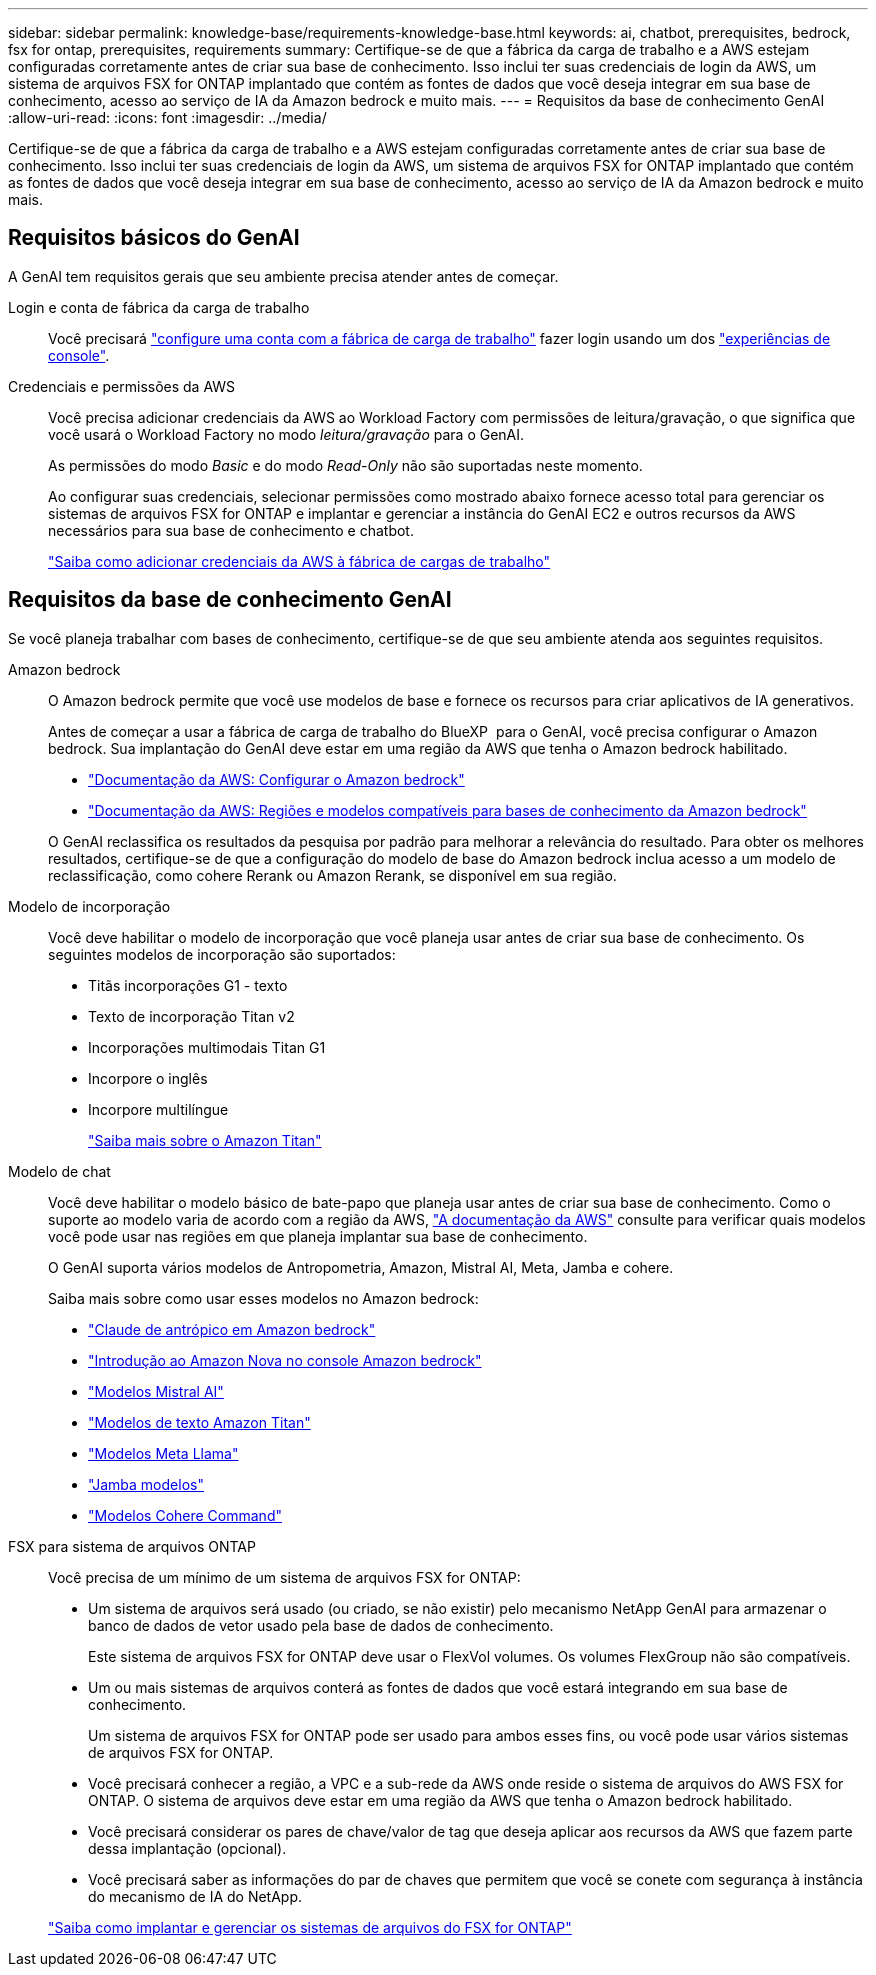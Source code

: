 ---
sidebar: sidebar 
permalink: knowledge-base/requirements-knowledge-base.html 
keywords: ai, chatbot, prerequisites, bedrock, fsx for ontap, prerequisites, requirements 
summary: Certifique-se de que a fábrica da carga de trabalho e a AWS estejam configuradas corretamente antes de criar sua base de conhecimento. Isso inclui ter suas credenciais de login da AWS, um sistema de arquivos FSX for ONTAP implantado que contém as fontes de dados que você deseja integrar em sua base de conhecimento, acesso ao serviço de IA da Amazon bedrock e muito mais. 
---
= Requisitos da base de conhecimento GenAI
:allow-uri-read: 
:icons: font
:imagesdir: ../media/


[role="lead"]
Certifique-se de que a fábrica da carga de trabalho e a AWS estejam configuradas corretamente antes de criar sua base de conhecimento. Isso inclui ter suas credenciais de login da AWS, um sistema de arquivos FSX for ONTAP implantado que contém as fontes de dados que você deseja integrar em sua base de conhecimento, acesso ao serviço de IA da Amazon bedrock e muito mais.



== Requisitos básicos do GenAI

A GenAI tem requisitos gerais que seu ambiente precisa atender antes de começar.

Login e conta de fábrica da carga de trabalho:: Você precisará https://docs.netapp.com/us-en/workload-setup-admin/sign-up-saas.html["configure uma conta com a fábrica de carga de trabalho"^] fazer login usando um dos https://docs.netapp.com/us-en/workload-setup-admin/console-experiences.html["experiências de console"^].
Credenciais e permissões da AWS:: Você precisa adicionar credenciais da AWS ao Workload Factory com permissões de leitura/gravação, o que significa que você usará o Workload Factory no modo _leitura/gravação_ para o GenAI.
+
--
As permissões do modo _Basic_ e do modo _Read-Only_ não são suportadas neste momento.

Ao configurar suas credenciais, selecionar permissões como mostrado abaixo fornece acesso total para gerenciar os sistemas de arquivos FSX for ONTAP e implantar e gerenciar a instância do GenAI EC2 e outros recursos da AWS necessários para sua base de conhecimento e chatbot.

https://docs.netapp.com/us-en/workload-setup-admin/add-credentials.html["Saiba como adicionar credenciais da AWS à fábrica de cargas de trabalho"^]

--




== Requisitos da base de conhecimento GenAI

Se você planeja trabalhar com bases de conhecimento, certifique-se de que seu ambiente atenda aos seguintes requisitos.

Amazon bedrock:: O Amazon bedrock permite que você use modelos de base e fornece os recursos para criar aplicativos de IA generativos.
+
--
Antes de começar a usar a fábrica de carga de trabalho do BlueXP  para o GenAI, você precisa configurar o Amazon bedrock. Sua implantação do GenAI deve estar em uma região da AWS que tenha o Amazon bedrock habilitado.

* https://docs.aws.amazon.com/bedrock/latest/userguide/setting-up.html["Documentação da AWS: Configurar o Amazon bedrock"^]
* https://docs.aws.amazon.com/bedrock/latest/userguide/knowledge-base-supported.html["Documentação da AWS: Regiões e modelos compatíveis para bases de conhecimento da Amazon bedrock"^]


O GenAI reclassifica os resultados da pesquisa por padrão para melhorar a relevância do resultado. Para obter os melhores resultados, certifique-se de que a configuração do modelo de base do Amazon bedrock inclua acesso a um modelo de reclassificação, como cohere Rerank ou Amazon Rerank, se disponível em sua região.

--
Modelo de incorporação:: Você deve habilitar o modelo de incorporação que você planeja usar antes de criar sua base de conhecimento. Os seguintes modelos de incorporação são suportados:
+
--
* Titãs incorporações G1 - texto
* Texto de incorporação Titan v2
* Incorporações multimodais Titan G1
* Incorpore o inglês
* Incorpore multilíngue
+
https://aws.amazon.com/bedrock/titan/["Saiba mais sobre o Amazon Titan"^]



--
Modelo de chat:: Você deve habilitar o modelo básico de bate-papo que planeja usar antes de criar sua base de conhecimento. Como o suporte ao modelo varia de acordo com a região da AWS, https://docs.aws.amazon.com/bedrock/latest/userguide/models-regions.html["A documentação da AWS"^] consulte para verificar quais modelos você pode usar nas regiões em que planeja implantar sua base de conhecimento.
+
--
O GenAI suporta vários modelos de Antropometria, Amazon, Mistral AI, Meta, Jamba e cohere.

Saiba mais sobre como usar esses modelos no Amazon bedrock:

* https://aws.amazon.com/bedrock/claude/["Claude de antrópico em Amazon bedrock"^]
* https://docs.aws.amazon.com/nova/latest/userguide/getting-started-console.html["Introdução ao Amazon Nova no console Amazon bedrock"^]
* https://aws.amazon.com/bedrock/mistral/["Modelos Mistral AI"^]
* https://docs.aws.amazon.com/bedrock/latest/userguide/titan-text-models.html["Modelos de texto Amazon Titan"^]
* https://aws.amazon.com/bedrock/llama/["Modelos Meta Llama"^]
* https://docs.aws.amazon.com/bedrock/latest/userguide/model-parameters-jamba.html["Jamba modelos"^]
* https://aws.amazon.com/bedrock/cohere/["Modelos Cohere Command"^]


--
FSX para sistema de arquivos ONTAP:: Você precisa de um mínimo de um sistema de arquivos FSX for ONTAP:
+
--
* Um sistema de arquivos será usado (ou criado, se não existir) pelo mecanismo NetApp GenAI para armazenar o banco de dados de vetor usado pela base de dados de conhecimento.
+
Este sistema de arquivos FSX for ONTAP deve usar o FlexVol volumes. Os volumes FlexGroup não são compatíveis.

* Um ou mais sistemas de arquivos conterá as fontes de dados que você estará integrando em sua base de conhecimento.
+
Um sistema de arquivos FSX for ONTAP pode ser usado para ambos esses fins, ou você pode usar vários sistemas de arquivos FSX for ONTAP.

* Você precisará conhecer a região, a VPC e a sub-rede da AWS onde reside o sistema de arquivos do AWS FSX for ONTAP. O sistema de arquivos deve estar em uma região da AWS que tenha o Amazon bedrock habilitado.
* Você precisará considerar os pares de chave/valor de tag que deseja aplicar aos recursos da AWS que fazem parte dessa implantação (opcional).
* Você precisará saber as informações do par de chaves que permitem que você se conete com segurança à instância do mecanismo de IA do NetApp.


https://docs.netapp.com/us-en/workload-fsx-ontap/create-file-system.html["Saiba como implantar e gerenciar os sistemas de arquivos do FSX for ONTAP"^]

--

